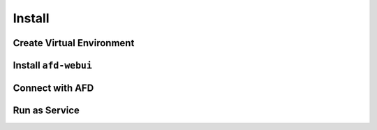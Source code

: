 Install
=======

Create Virtual Environment
--------------------------

Install ``afd-webui``
---------------------

Connect with AFD
----------------

Run as Service
--------------

